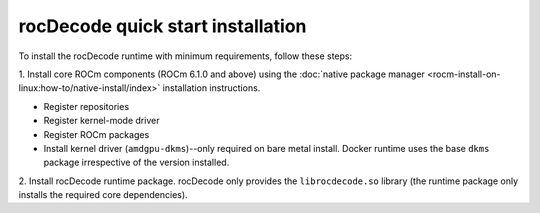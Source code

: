 .. meta::
  :description: Install rocDecode
  :keywords: install, rocDecode, AMD, ROCm

********************************************************************
rocDecode quick start installation
********************************************************************

To install the rocDecode runtime with minimum requirements, follow these steps:

1. Install core ROCm components (ROCm 6.1.0 and above) using the
:doc:`native package manager <rocm-install-on-linux:how-to/native-install/index>`
installation instructions.

* Register repositories
* Register kernel-mode driver
* Register ROCm packages
* Install kernel driver (``amdgpu-dkms``)--only required on bare metal install. Docker runtime uses the
  base ``dkms`` package irrespective of the version installed.

2. Install rocDecode runtime package. rocDecode only provides the ``librocdecode.so`` library (the
runtime package only installs the required core dependencies).

.. tab-set::

  .. tab-item:: Ubuntu

    .. code:: shell

      sudo apt install rocdecode

  .. tab-item:: RHEL

    .. code:: shell

      sudo yum install rocdecode

  .. tab-item:: SLES

    .. code:: shell

      sudo zypper install rocdecode
